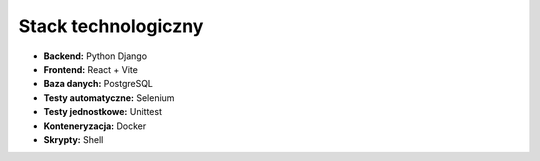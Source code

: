 Stack technologiczny
---------------------

* **Backend:** Python Django
* **Frontend:** React + Vite
* **Baza danych:** PostgreSQL
* **Testy automatyczne:** Selenium
* **Testy jednostkowe:** Unittest
* **Konteneryzacja:** Docker
* **Skrypty:** Shell